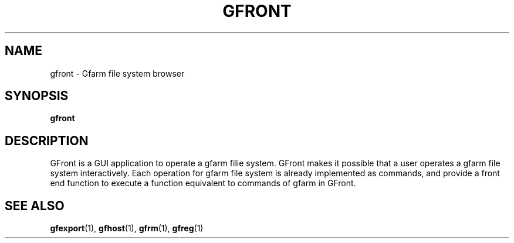 .\" This manpage has been automatically generated by docbook2man 
.\" from a DocBook document.  This tool can be found at:
.\" <http://shell.ipoline.com/~elmert/comp/docbook2X/> 
.\" Please send any bug reports, improvements, comments, patches, 
.\" etc. to Steve Cheng <steve@ggi-project.org>.
.TH "GFRONT" "1" "21 August 2003" "Gfarm" ""
.SH NAME
gfront \- Gfarm file system browser
.SH SYNOPSIS

\fBgfront\fR

.SH "DESCRIPTION"
.PP
GFront is a GUI application to operate a gfarm filie system.
GFront makes it possible that a user operates a gfarm file system interactively.
Each operation for gfarm file system is already implemented as commands, and provide a front end function to execute a function equivalent to commands of gfarm in GFront.
.SH "SEE ALSO"
.PP
\fBgfexport\fR(1),
\fBgfhost\fR(1),
\fBgfrm\fR(1),
\fBgfreg\fR(1)
